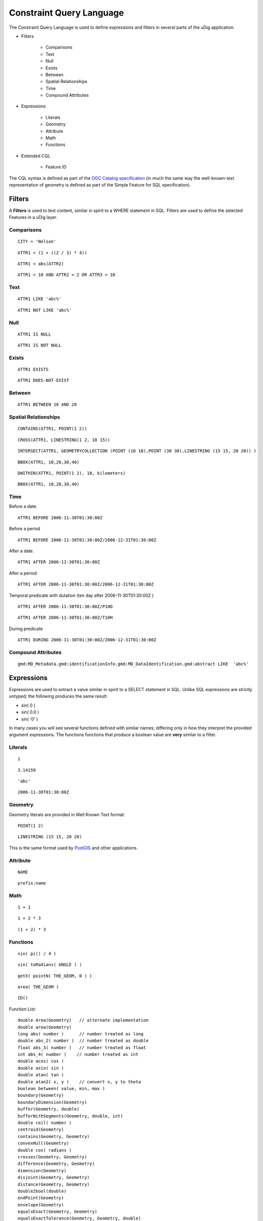 


Constraint Query Language
~~~~~~~~~~~~~~~~~~~~~~~~~

The Constraint Query Language is used to define expressions and
filters in several parts of the uDig application.


+ Filters

    + Comparisons
    + Text
    + Null
    + Exists
    + Between
    + Spatial Relationships
    + Time
    + Compound Attributes

+ Expressions

    + Literals
    + Geometry
    + Attribute
    + Math
    + Functions

+ Extended CQL

    + Feature ID



The CQL syntax is defined as part of the `OGC Catalog specification`_
(in much the same way the well-known-text representation of geometry
is defined as part of the Simple Feature for SQL specification).



Filters
=======

A **Filters** is used to test content, similar in spirit to a WHERE
statement in SQL. Filters are used to define the selected Features in
a uDig layer.



Comparisons
-----------


::

    CITY = 'Nelson'



::

    ATTR1 < (1 + ((2 / 3) * 4))



::

    ATTR1 < abs(ATTR2)



::

    ATTR1 < 10 AND ATTR2 < 2 OR ATTR3 > 10




Text
----


::

    ATTR1 LIKE 'abc%'



::

    ATTR1 NOT LIKE 'abc%'




Null
----


::

    ATTR1 IS NULL



::

    ATTR1 IS NOT NULL




Exists
------


::

    ATTR1 EXISTS



::

    ATTR1 DOES-NOT-EXIST




Between
-------


::

    ATTR1 BETWEEN 10 AND 20




Spatial Relationships
---------------------


::

    CONTAINS(ATTR1, POINT(1 2))



::

    CROSS(ATTR1, LINESTRING(1 2, 10 15))



::

    INTERSECT(ATTR1, GEOMETRYCOLLECTION (POINT (10 10),POINT (30 30),LINESTRING (15 15, 20 20)) )



::

    BBOX(ATTR1, 10,20,30,40)



::

    DWITHIN(ATTR1, POINT(1 2), 10, kilometers)



::

    BBOX(ATTR1, 10,20,30,40)




Time
----

Before a date.


::

    ATTR1 BEFORE 2006-11-30T01:30:00Z


Before a period


::

    ATTR1 BEFORE 2006-11-30T01:30:00Z/2006-12-31T01:30:00Z


After a date.


::

    ATTR1 AFTER 2006-11-30T01:30:00Z


After a period


::

    ATTR1 AFTER 2006-11-30T01:30:00Z/2006-12-31T01:30:00Z


Temporal predicate with dutation (ten day after 2006-11-30T01:30:00Z )


::

    ATTR1 AFTER 2006-11-30T01:30:00Z/P10D



::

    ATTR1 AFTER 2006-11-30T01:30:00Z/T10H


During predicate


::

    ATTR1 DURING 2006-11-30T01:30:00Z/2006-12-31T01:30:00Z




Compound Attributes
-------------------


::

    gmd:MD_Metadata.gmd:identificationInfo.gmd:MD_DataIdentification.gmd:abstract LIKE  'abc%'




Expressions
===========

Expressions are used to extract a value similar in spirit to a SELECT
statement in SQL. Unlike SQL expressions are strictly untyped; the
following produces the same result:


+ sin( 0 )
+ sin( 0.0 )
+ sin( '0' )


In many cases you will see several functions defined with similar
names; differing only in how they interpret the provided argument
expressions. The functions functions that produce a boolean value are
**very** similar to a filter.



Literals
--------


::

    1



::

    3.14159



::

    'abc'



::

    2006-11-30T01:30:00Z




Geometry
--------

Geometry literals are provided in Well Known Text format:


::

    POINT(1 2)



::

    LINESTRING (15 15, 20 20)


This is the same format used by `PostGIS`_ and other applications.



Attribute
---------


::

    NAME



::

    prefix:name




Math
----


::

    1 + 1



::

    1 + 2 * 3



::

    (1 + 2) * 3




Functions
---------


::

    sin( pi() / 4 )



::

    sin( toRadians( ANGLE ) )



::

    getX( pointN( THE_GEOM, 0 ) )



::

    area( THE_GEOM )



::

    ID()


Function List:


::

    double Area(Geometry)   // alternate implementation
    double area(Geometry)
    long abs( number )      // number treated as long
    double abs_2( number )  // number treated as double
    float abs_3( number )   // number treated as float
    int abs_4( number )    // number treated as int
    double acos( cos )     
    double asin( sin )     
    double atan( tan )     
    double atan2( x, y )    // convert x, y to theta
    boolean between( value, min, max )
    boundary(Geometry)
    boundaryDimension(Geometry)
    buffer(Geometry, double)
    bufferWithSegments(Geometry, double, int)
    double ceil( number )
    centroid(Geometry)
    contains(Geometry, Geometry)
    convexHull(Geometry)
    double cos( radians ) 
    crosses(Geometry, Geometry)
    difference(Geometry, Geometry)
    dimension(Geometry)
    disjoint(Geometry, Geometry)
    distance(Geometry, Geometry)
    double2bool(double)
    endPoint(Geometry)
    envelope(Geometry)
    equalsExact(Geometry, Geometry)
    equalsExactTolerance(Geometry, Geometry, double)
    equalTo(Object, Object)
    double exp( number )
    exteriorRing(Geometry)
    double floor( number )
    String geometryType(Geometry)
    Geometry geomFromWKT(String)
    double geomLength(Geometry)
    Geometry getGeometryN(Geometry, int)
    double getX( Point )
    double getY( Point )
    boolean greaterEqualThan(Object, Object)
    boolean greaterThan(Object, Object)
    double IEEEremainder( dividend, divisor )
    value if_then_else(boolean, value, value )
    in2(value, Object, Object) // tests to is if value is equal to one of the listed objects
    in3(value, Object, Object, Object)
    in4(value, Object, Object, Object, Object)
    in5(value, Object, Object, Object, Object, Object)
    in6(value, Object, Object, Object, Object, Object, Object)
    in7(value, Object, Object, Object, Object, Object, Object, Object)
    in8(value, Object, Object, Object, Object, Object, Object, Object, Object)
    in9(value, Object, Object, Object, Object, Object, Object, Object, Object, Object)
    in10(value, Object, Object, Object, Object, Object, Object, Object, Object, Object, Object)
    boolean int2bbool(int)
    double int2ddouble(int)
    Point interiorPoint(Geometry)
    LinearRing interiorRingN(Geometry, int)
    Geometry intersection(Geometry, Geometry)
    boolean intersects(Geometry, Geometry)
    boolean isClosed(Geometry)
    boolean isEmpty(Geometry)
    isLike(String, String)
    isNull(Object)
    isRing(Geometry)
    isSimple(Geometry)
    isValid(Geometry)
    isWithinDistance(Geometry, Geometry, double)
    lessEqualThan(Object, Object)
    lessThan(Object, Object)
    double log( number )
    double max( number, number )
    float max_2( number, number )
    int max_3( number, number )
    long max_4( number, number )
    double min( number, number )
    float min_2( number, number )
    int min_3( number, number )
    long min_4( number, number )
    not(boolean)
    notEqualTo(Object, Object)
    numGeometries(Geometry)
    numInteriorRing(Geometry)
    numPoints(Geometry)
    overlaps(Geometry, Geometry)
    parseBoolean(String)
    parseDouble(String)
    parseInt(String)
    pointN(Geometry, int)
    double pow( base, exponent )
    double random()
    String relate(Geometry, Geometry)
    boolean relatePattern(Geometry, Geometry, String)
    double rint( number ) // closest integer
    int round( number )
    long round_2( number )
    int roundDouble( number ) // number is treated as a double
    double sin( radians )
    double sqrt( number )
    startPoint(Geometry)
    strConcat(String, String)
    strEndsWith(String, String)
    strEqualsIgnoreCase(String, String)
    strIndexOf(String, String)
    strLastIndexOf(String, String)
    strLength(String)
    strMatches(String, String)
    strStartsWith(String, String)
    strSubstring(String, int, int)
    strSubstringStart(String, int)
    strTrim(String)
    symDifference(Geometry, Geometry)
    double tan( radians )
    touches(Geometry, Geometry)
    double toDegrees( radians )
    double toRadians( degrees )
    String toWKT(Geometry)
    union(Geometry, Geometry)
    within(Geometry, Geometry)




Extended CQL
============

The common query language cannot quite do everything we would like it
to. The following extensions are not strictly common query language
(so please do not expect them to work with other applications).



Feature ID
----------

You can select against a feature identifier using:


::

    IN ('river.1', 'river.2')


Or if you have an integer type as feature id:


::

    IN (300, 301)



+ `Selection using CQL`_



+ `Table view`_
+ Reshape Operation
+ `OGC Catalog Specification`_


.. _OGC Catalog Specification: http://www.opengeospatial.org/standards/cat
.. _PostGIS: PostGIS.html
.. _Table view: Table view.html
.. _Selection using CQL: Selection using CQL.html


